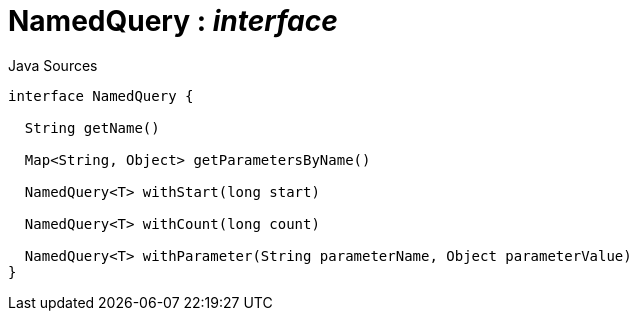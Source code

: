 = NamedQuery : _interface_
:Notice: Licensed to the Apache Software Foundation (ASF) under one or more contributor license agreements. See the NOTICE file distributed with this work for additional information regarding copyright ownership. The ASF licenses this file to you under the Apache License, Version 2.0 (the "License"); you may not use this file except in compliance with the License. You may obtain a copy of the License at. http://www.apache.org/licenses/LICENSE-2.0 . Unless required by applicable law or agreed to in writing, software distributed under the License is distributed on an "AS IS" BASIS, WITHOUT WARRANTIES OR  CONDITIONS OF ANY KIND, either express or implied. See the License for the specific language governing permissions and limitations under the License.

.Java Sources
[source,java]
----
interface NamedQuery {

  String getName()

  Map<String, Object> getParametersByName()

  NamedQuery<T> withStart(long start)

  NamedQuery<T> withCount(long count)

  NamedQuery<T> withParameter(String parameterName, Object parameterValue)
}
----

